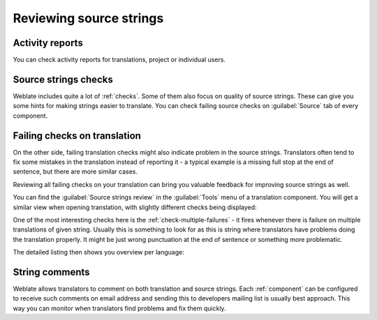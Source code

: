 .. _source-review:

Reviewing source strings
========================

.. _reports:

Activity reports
----------------

You can check activity reports for translations, project or individual users.

.. image:: /images/activity.png

Source strings checks
---------------------

Weblate includes quite a lot of :ref:`checks`. Some of them also focus on
quality of source strings. These can give you some hints for making strings
easier to translate. You can check failing source checks on :guilabel:`Source`
tab of every component.

Failing checks on translation
-----------------------------

On the other side, failing translation checks might also indicate problem in
the source strings. Translators often tend to fix some mistakes in the translation
instead of reporting it - a typical example is a missing full stop at the end of
sentence, but there are more similar cases.

Reviewing all failing checks on your translation can bring you valuable
feedback for improving source strings as well.

You can find the :guilabel:`Source strings review` in the :guilabel:`Tools`
menu of a translation component. You will get a similar view when opening
translation, with slightly different checks being displayed:

.. image:: /images/source-review.png

One of the most interesting checks here is the :ref:`check-multiple-failures` -
it fires whenever there is failure on multiple translations of given string.
Usually this is something to look for as this is string where translators have
problems doing the translation properly. It might be just wrong punctuation at
the end of sentence or something more problematic.

The detailed listing then shows you overview per language:

.. image:: /images/source-review-detail.png

String comments
---------------

Weblate allows translators to comment on both translation and source strings.
Each :ref:`component` can be configured to receive such comments on email
address and sending this to developers mailing list is usually best approach.
This way you can monitor when translators find problems and fix them quickly.

